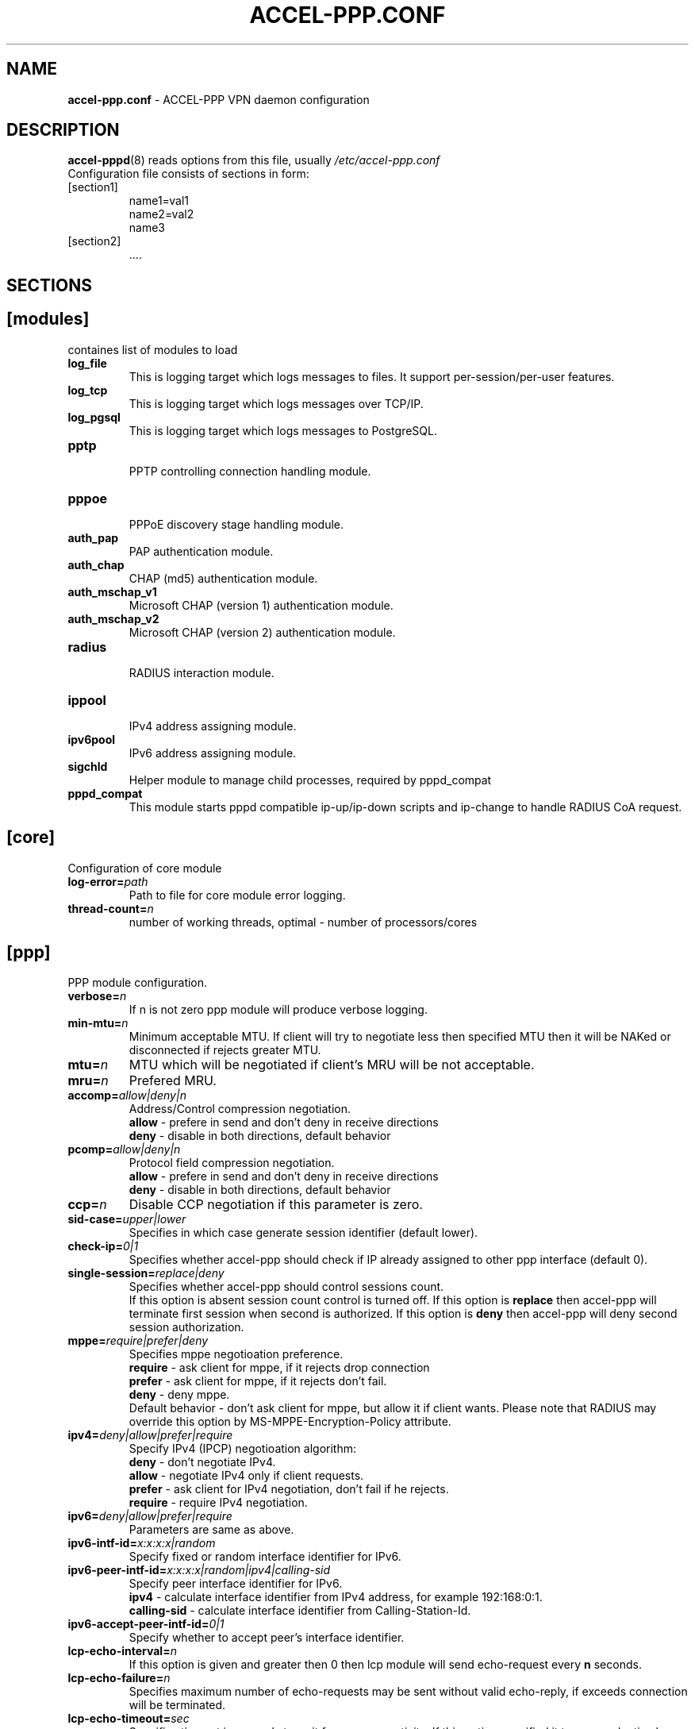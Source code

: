 .TH ACCEL-PPP.CONF 5 "23 August 2011"
.SH NAME
.B accel-ppp.conf
- ACCEL-PPP VPN daemon configuration
.SH DESCRIPTION
.BR accel-pppd (8)
reads options from this file, usually
.IR /etc/accel-ppp.conf
.TP
Configuration file consists of sections in form:
.TP
[section1]
.br
name1=val1
.br
name2=val2
.br
name3
.TP
[section2]
.br
 ....
.br
.SH SECTIONS
.SH [modules]
containes list of modules to load
.TP
.BI log_file
This is logging target which logs messages to files. It support per-session/per-user features.
.TP
.BI log_tcp
This is logging target which logs messages over TCP/IP.
.TP
.BI log_pgsql
This is logging target which logs messages to PostgreSQL.
.TP
.BI pptp
.br
PPTP controlling connection handling module.
.TP
.BI pppoe
.br
PPPoE discovery stage handling module.
.TP
.BI auth_pap
PAP authentication module.
.TP
.BI auth_chap
CHAP (md5) authentication module.
.TP
.BI auth_mschap_v1
Microsoft CHAP (version 1) authentication module.
.TP
.BI auth_mschap_v2
Microsoft CHAP (version 2) authentication module.
.TP
.BI radius
.br
RADIUS interaction module.
.TP
.BI ippool
.br
IPv4 address assigning module.
.TP
.BI ipv6pool
.br
IPv6 address assigning module.
.TP
.BI sigchld
Helper module to manage child processes, required by pppd_compat
.TP
.BI pppd_compat
This module starts pppd compatible ip-up/ip-down scripts and ip-change to handle RADIUS CoA request.
.SH [core]
Configuration of core module
.TP
.BI "log-error=" path
Path to file for core module error logging.
.TP
.BI "thread-count=" n
number of working threads, optimal - number of processors/cores
.SH [ppp]
.br
PPP module configuration.
.TP
.BI "verbose=" n
If n is not zero ppp module will produce verbose logging.
.TP
.BI "min-mtu=" n
Minimum acceptable MTU. If client will try to negotiate less then specified MTU then it will be NAKed or disconnected if rejects greater MTU.
.TP
.BI "mtu=" n
MTU which will be negotiated if client's MRU will be not acceptable.
.TP
.BI "mru=" n
Prefered MRU.
.TP
.BI "accomp=" allow|deny|n
Address/Control compression negotiation.
.br
.B allow
- prefere in send and don't deny in receive directions
.br
.B deny
- disable in both directions, default behavior
.TP
.BI "pcomp=" allow|deny|n
Protocol field compression negotiation.
.br
.B allow
- prefere in send and don't deny in receive directions
.br
.B deny
- disable in both directions, default behavior
.TP
.BI "ccp=" n
Disable CCP negotiation if this parameter is zero.
.TP
.BI "sid-case=" upper|lower
Specifies in which case generate session identifier (default lower).
.TP
.BI "check-ip=" 0|1
Specifies whether accel-ppp should check if IP already assigned to other ppp interface (default 0).
.TP
.BI "single-session=" replace|deny
Specifies whether accel-ppp should control sessions count.
.br
If this option is absent session count control is turned off.
If this option is 
.B replace
then accel-ppp will terminate first session when second is authorized.
If this option is 
.B deny
then accel-ppp will deny second session authorization.
.TP
.BI "mppe=" require|prefer|deny
Specifies mppe negotioation preference.
.br
.B require
- ask client for mppe, if it rejects drop connection
.br
.B prefer
- ask client for mppe, if it rejects don't fail.
.br
.B deny
- deny mppe.
.br
Default behavior - don't ask client for mppe, but allow it if client wants.
Please note that RADIUS may override this option by MS-MPPE-Encryption-Policy attribute.
.TP
.BI "ipv4=" deny|allow|prefer|require
Specify IPv4 (IPCP) negotioation algorithm:
.br
.B deny
- don't negotiate IPv4.
.br
.B allow
- negotiate IPv4 only if client requests.
.br
.B prefer
- ask client for IPv4 negotiation, don't fail if he rejects.
.br
.B require
- require IPv4 negotiation.
.TP
.BI "ipv6=" deny|allow|prefer|require
Parameters are same as above.
.TP
.BI "ipv6-intf-id=" x:x:x:x|random
Specify fixed or random interface identifier for IPv6.
.TP
.BI "ipv6-peer-intf-id=" x:x:x:x|random|ipv4|calling-sid
Specify peer interface identifier for IPv6.
.br
.B ipv4
- calculate interface identifier from IPv4 address, for example 192:168:0:1.
.br
.B calling-sid
- calculate interface identifier from Calling-Station-Id.
.TP
.BI "ipv6-accept-peer-intf-id=" 0|1
Specify whether to accept peer's interface identifier.
.TP
.BI "lcp-echo-interval=" n
If this option is given and greater then 0 then lcp module will send echo-request every 
.B n
seconds.
.TP
.BI "lcp-echo-failure=" n
Specifies maximum number of echo-requests may be sent without valid echo-reply, if exceeds connection will be terminated.
.TP
.BI "lcp-echo-timeout=" sec
Specifies timeout in seconds to wait for any peer activity. If this option specified it turns on adaptive lcp echo functionality and "lcp-echo-failure" is not used.
.TP
.BI "unit-cache=" n
Specifies number of interfaces to keep in cache. It means that don't destory interface after corresponding session is destoyed, instead place it to cache and use it later for new sessions repeatedly.
This should reduce kernel-level interface creation/deletion rate lack.
.TP
.BI "unit-preallocate=" 0|1
If set to 1 then allocate ppp unit (interface) before authorization, so Nas-Port and Nas-Port-Id would be defined in Access-Request phase.
.SH [ipoe]
.TP
.BI "verbose=" n
If n is not zero ipoe module will produce verbose logging.
.TP
.BI "username=" ifname|lua:function
Specifies how to determine username of user.
.br
If username=
.B ifname
then interface name from which packet was arrived will be used as username.
.br
If username=
.B lua:username
then lua function with name
.B username
will be called to construct username from dhcp packet fields.
.TP
.BI "password=" username|csid|empty|<string>
Specifies how to generate password.
.br
If password=
.B username
then password will be same as username.
.br
If password=
.B empty
then password will be empty string.
.br
If password=
.B csid
then password will be same as Calling-Station-Id.
.br
Or you can specify fixed password in
.B <string>.
.TP
.BI "lease-time=" n
Specifies lease time in seconds to be sent to dhcp client.
.TP
.BI "renew-time=" n
Specifies lease renew time (option 58) in seconds to be sent to dhcp client.
.TP
.BI "max-lease-time=" n
Specifies max lease time in seconds, after this time session will be terminated if client won't renew it.
.TP
.BI "unit-cache=" n
Specifies number of interfaces to keep in cache. It means that don't destory interface after corresponding session is destoyed, instead place it to cache and use it later for new sessions repeatedly.
This should reduce kernel-level interface creation/deletion rate lack.
.TP
.BI "l4-redirect-table=" n
Specifies number of table. If L4-Redirect radius attribute is received and it's value is not 0 or '0' then accel-ppp will add following rule: ip rule add from client_ip table
.B n
.TP
.BI "l4-redirect-ipset=" name
Specifies name of ipset list. If L4-Redirect radius attribute is received and it's value is not 0 or '0' then accel-ppp will add client's ip to that ipset name.
.TP
.BI "l4-redirect-on-reject=" n
If specified then if radius rejects access 'ip rule add from ip_addr table l4-redirect-table' rule will be created for time
.B n
seconds.
.TP
.BI "l4-redirect-ip-pool=" name
If specified then if radius rejects access and session is DHCP then ip will be allocated from specified pool name.
.TP
.BI "gw-ip-address="x.x.x.x/mask
Specifies address to be used as server ip address if radius can assign only client address. In such case if client address is matched network and mask then specified address and mask will be used. You can specify multiple such options.
.TP
.BI "shared=" 0|1
Specifies default value for per-interface
.B shared
parameter.
.TP
.BI "mode=" L2|L3
Specifies default value for per-interface
.B mode
parameter.
.TP
.BI "start=" dhcpv4|up|auto
Specifies default value for per-interface
.B start
parameter.
.TP
.BI "ifcfg=" 0|1
Specifies default value for per-interface
.B ifcfg
parameter.
.TP
.BI "relay=" ipv4_address
Specifies default value for per-interface
.B relay
parameter.
.TP
.BI "proxy-arp=" n
Specifies default value for per-interface
.B proxy-arp
parameter.
.TP
.BI "interface=" [re:]name[,mode=L2|L3][,shared=0|1][,start=dhcpv4|up|auto]
.BI "" [,range=x.x.x.x/mask][,ifcfg=0|1]
.BI "" [,relay=x.x.x.x]
.BI "" [,giaddr=x.x.x.x]
.BI "" [,src=x.x.x.x]
.BI "" [,proxy-arp=0|1|2]
.BI "" [,username=ifname|lua:function]
.br
Specifies interface to listen dhcp or unclassified packets. You may specify multiple
.B interface
options.
.br
If
.B name
is prefixed with
.B re:
then
.B name
is treated as regular expression.
.br
The
.B mode
parameter specifies client connectivity mode. If mode=
.B L2
then it means that clients are on same network where interface is.
.B L3
means that client are behind some router.
.br
The
.B shared
parameter specifies where interface is shared by multiple users or it is vlan-per-user.
.br
The
.B start
parameter specifies which way session starts (up - unclassified packet).
.br
auto - means automatically start session with username = interface name. Use it with conjuction vlan_mon.
.br
The
.B range
parameter specifies local range of ip address to give to dhcp clients. First IP in range is router IP.
.br
The
.B ifcfg
parameter specifies whether accel-ppp should add router IP address and route to client to interface or it is explicitly configured.
.br
The
.B relay
parameter specifies DHCPv4 relay IP address to pass requests to. If specified 
.B giaddr
is also needed.
.br
The
.B giaddr
parameter specifies relay agent IP address.
.br
The
.B src
parameter specifies ip address to use as source when adding route to client.
.br
The
.B proxy-arp
parameter specifies whether accel-ppp should reply to arp requests.
.TP
.BI "local-net=" x.x.x.x/mask
Specifies networks from which packets will be treated as unclassified. You may specify multiple local-net options.
.TP
.BI "proto=" n
Specifies number of protocol to be used for inserted routes.
.TP
.BI "offer-delay=" delay[,delay1:count1[,delay2:count2[,...]]]
Specifies delays (also in condition of connection count) to send DHCPOFFER (ms).
Last delay in list may be -1 which means don't accept new connections.
List must to be sorted by count key.
.TP
.BI "vlan-mon=" [re:]name[,filter]
Starts vlan monitor on specified interface (requires ipoe kernel module).
.br
The
.B filter
parameter specifies list of vlans or ranges of vlans to monitor for and may be in following form:
.br
vlan-mon=eth1,2,5,10,20-30
.TP
.BI "vlan-timeout=" n
Specifies time of vlan inactivity before it will be removed (seconds).
.TP
.BI "vlan-name=" pattern
Specifies pattern of vlan interface name. Pattern may contain following macros:
.br
.B %I
- name of patern interface.
.br
.B %N
- number of vlan.
.br
.B %P
- number of vlan of parent interface.
.br
By default vlan-name=%I.%N.
.TP
.BI "soft-terminate=" 0|1
Turns on soft terminate mode. Soft terminate means that session won't be terminated immediately, but when next lease renewal request will be received.
.TP
.BI "check-mac-change=" 0|1
If enabled accel-ppp will terminate session when detects change of mac address of client (by default it is enabled).
.TP
.BI "calling-sid=" mac|ip
Specifies value of Calling-Station-Id attribute.
.SH [dns]
.TP
.BI "dns1=" x.x.x.x
Specifies primary DNS to be sent to peer.
.TP
.BI "dns2=" x.x.x.x
Specifies secondary DNS to be sent to peer.
.SH [wins]
.TP
.BI "wins1=" x.x.x.x
Specifies primary NBNS to be sent to peer.
.TP
.BI "wins2=" x.x.x.x
Specifies secondary NBNS to be sent to peer.
.SH [dnsv6]
.TP
.BI "dns=" IPv6_address
Specifies IPv6 DNS to be sent to peer. You may specify up to 3 dns options.
.TP
.BI "dnssl=" name
Specify DNS Search List. You may specify multiple dns and dnssl options.
.SH [client-ip-range]
You have to explicitly specify range of ip address from which clients can connect to server in form:
.br
.B x.x.x.x/mask
(for example 10.0.0.0/8)
.br
.B x.x.x.x-y
(for example 10.0.0.1-254)
.SH [pptp]
.br
Configuration of PPTP module.
.TP
.BI "bind=" x.x.x.x
If this option is given then pptp server will bind to specified IP address.
.TP
.BI "port=" n
If this option is given then pptp server will bind to specified port.
.TP
.BI "verbose=" n
If this option is given and 
.B n
is greater of zero then pptp module will produce verbose logging.
.TP
.BI "echo-interval=" n
If this option is given and greater then zero then pptp module will send echo-request every 
.B n
seconds.
.TP
.BI "echo-failure=" n
Specifies maximum number of echo-requests may be sent without valid echo-reply, if exceeds connection will be terminated.
.TP
.BI "timeout=" n
Timeout waiting reply from client in seconds (default 5).
.TP
.BI "mppe=" deny|allow|prefer|require
.SH [pppoe]
.br
Configuration of PPPoE module.
.TP
.BI "interface=" [re:]ifname[,padi-limit=n]
Specifies interface name to listen/send discovery packets. You may specify multiple
.B interface
options. If
.B ifname
is prefixed with
.B re:
then ifname is considered as regular expression. Optional
.B padi-limit
parameter specifies limit of PADI packets to reply on this interface in 1 second period.
.TP
.BI "ac-name=" ac-name
Specifies AC-Name tag value. If absent tag will not be sent.
.TP
.BI "service-name=" service-name
Specifies Service-Name to respond. If absent any Service-Name is acceptable and client's Service-Name will be sent back.
.TP
.BI "accept-any-service=" n
If service-name specified still will answer with service names, but accepts any service name in PADR request. Useful 
for scenarios, where selection of PPPoE done by client, based on service names in PADO.
.TP
.BI "pado-delay=" delay[,delay1:count1[,delay2:count2[,...]]]
Specifies delays (also in condition of connection count) to send PADO (ms).
Last delay in list may be -1 which means don't accept new connections.
List have to be sorted by count key.
.TP
.BI "mac-filter=" filename,type
Specifies mac-filter filename and type, type maybe 
.B allow
or
.B deny
.TP
.BI "called-sid=" ifname|mac|ifname:mac
Specifies how to represent Called-Station-ID.
.br
.B ifname 
- Called-Station-ID will contain name of interface accepted request.
.br
.B mac
- Called-Station-ID will contain mac address of interface accepted request.
.br
.B ifname:mac
- Called-Station-Id will contain both name and mac of interface.
.TP
.BI "verbose=" n
If this option is given and 
.B n
is greater of zero then pppoe module will produce verbose logging.
.TP
.BI "tr101=" 0|1
Specifies whether to handle TR101 tags.
.TP
.BI "padi-limit=" n
Specifies overall limit of PADI packets to reply in 1 second period (default 0 - unlimited). Rate of per-mac PADI packets is limited to no more than 1 packet per second.
.TP
.BI "mppe=" deny|allow|prefer|require
.SH [l2tp]
.br
Configuration of L2TP module.
.TP
.BI "bind=" x.x.x.x
Specifies IP address to bind.
.TP
.BI "port=" n
Specifies port to bind.
.TP
.BI "host-name=" string
This name will be sent to clients in Host-Name attribute.
.TP
.BI "hello-interval=" n
Specifies interval (in seconds) to send Hello control message. Its used for keep alive connection. If peer will not respond to Hello connection will be terminated.
.TP
.BI "recv-window=" n
Set the size of the local receive window. Only received messages whose sequence
number is in the range [last-Nr + 1, last-Nr + recv-window] are accepted
(where last-Nr is the sequence number of the last acknowledged message).
Minimum value is 1, maximum is 32768, default is 16.
.TP
.BI "timeout=" n
Specifies timeout (in seconds) to wait peer completes tunnel and session negotiation.
.TP
.BI "rtimeout=" n
Specifies timeout (in seconds) to wait message acknowledge, if elapsed message retransmition will be performed.
Timeout is multiplied by two after each retransmission. So if
.BR rtimeout " is set to 1, first retransmission will occur after one second,"
second retransmission two seconds later, third one four seconds later, and so
on, until a reply is received or the
.BR retransmit " value is reached. Default value is 1."
.TP
.BI "rtimeout-cap=" n
Set the maximum interval between retransmissions. The exponential backoff
.RB "interval used by " rtimeout " will never grow above " rtimeout-cap .
.BR rtimeout-cap " must be higher than " rtimeout " and, according to RFC 2661,
must be no less than 8 (though accel-ppp doesn't enforce this rule).
Default value is 16.
.TP
.BI "retransmit=" n
Specifies maximum number of message retransmission, if exceeds connection will be terminated.
.TP
.BI "verbose=" n
If this option is given and 
.B n
is greater of zero then l2tp module will produce verbose logging.
.TP
.BI "mppe=" deny|allow|prefer|require
.TP
.TP
.BI "secret=" string
Specifies secret to connect to server.
.TP
.BI "hide-avps=" n
If this option is given and
.B n
is greater than 0, then attributes sent in L2TP packets will be hidden (for
AVPs that support it).
.TP
.BI "dataseq=" deny|allow|prefer|require
Specify data sequencing negotiation algorithm:
.br
.B deny
- don't send data packets with sequence numbers
.br
.B allow
- send data packets with sequence numbers if peer have requested so only
.br
.B prefer
- send data packets with sequence numbers and enable same for peer
.br
.B require
- send data packets with sequence numbers and enforce same for peer
.TP
.BI "reorder-timeout=" ms
Specifies timeout (in milliseconds) to wait for out-of-order packets. If 0, don't try to reorder.
.TP
.BI "use-ephemeral-ports=" 0|1
Specifies if an arbitrary source port is used when replying to a tunnel
establishment request. When this option is deactivated, the destination
port of the incoming request (SCCRQ) is used as source port for the
reply (SCCRP). Default value is 0.
.TP
.BI "ppp-max-mtu=" n
Set the maximun MTU value that can be negociated for PPP over L2TP
sessions. Default value is 1420.
.SH [radius]
.br
Configuration of RADIUS module.
.TP
.BI "nas-identifier=" identifier
Specifies value to send to RADIUS server in NAS-Identifier attribute and to be matched in DM/CoA requests.
.TP
.BI "nas-ip-address=" x.x.x.x
Specifies value to send to RADIUS server in NAS-IP-Address attribute and to be matched in DM/CoA requests.
Also DM/CoA server will bind to that address.
.TP
.BI "gw-ip-address=" x.x.x.x
Specifies address to use as local address of ppp interfaces if Framed-IP-Address received from RADIUS server.
.TP
.BI "auth-server=" x.x.x.x:port,secret
Specifies IP address, port and secret of authentication RADIUS server. (obsolete)
.TP
.BI "acct-server=" x.x.x.x:port,secret
Specifies IP address, port and secret of accounting RADIUS server. (obsolete)
.TP
.BI "server=" address,secret[,auth-port=1812][,acct-port=1813][,req-limit=0][,fail-timeout=0,max-fail=0,][,weight=1][,backup]
Specifies IP address, secret, ports of RADIUS server.
.br
.B req-limit
- number of simultaneous requests to server (0 - unlimited).
.br
.B fail-time
- if server doesn't responds mark it as unavailable for this time (sec).
.br
.B max-fail
- number of unreplied requests in a row after that mark server as unavailable.
.br
.B weight
- specifies weight of server for multi-server configuration.
.br
.B backup
- mark server as backup server f.e. use this server only when all other servers are failed.
.br
If you want to specify only authentication or accounting server then set auth-port/acct-port to zero.
You may specify multiple radius servers.
.TP
.BI "dae-server=" x.x.x.x:port,secret
Specifies IP address, port to bind and secret for Dynamic Authorization Extension server (DM/CoA).
.TP
.BI "dm_coa_secret=" secret (deprecated, use dae-server instead)
Specifies secret to use in DM/CoA communication.
.TP
.BI "acct-interim-interval=" n
Specifies interval in seconds to send accounting information (may be overriden by radius Acct-Interim-Interval attribute)
.TP
.BI "verbose=" n
If this option is given and 
.B n
is greater of zero then radius module will produce verbose logging.
.TP
.BI "interim-verbose=" n
If this option is given and 
.B n
is greater of zero then radius module will produce verbose logging of interim radius packets.
.TP
.BI "timeout=" n
Timeout to wait response from server (sec) 
.TP
.BI "max-try=" n
Specifies number of tries to send Access-Request/Accounting-Request queries.
.TP
.BI "acct-timeout=" n
Specifies timeout of accounting interim update.
.TP
.BI "acct-delay-time=" 0|1
Specifies whether radius client should include Acct-Delay-Time attribute to accounting requests (default 0).
.TP
.BI "default-realm=" realm
Append specified realm to username.
.TP
.BI "acct-on=" 0|1
Specifies whether radius client should send Account-Request with Acct-Status-Type=Accounting-On on startup and Acct-Status-Type=Accounting-Off on shutdown.
.TP
.BI "attr-tunnel-type=" name
Specifies custom attribute name to be used to send tunnel type (as string).
.SH [log]
.br
Configuration of log and log_file modules.
.TP
.BI "log-file=" file
Path to file to write general log.
.TP
.BI "log-emerg=" file
Path to file to write emergency messages.
.TP
.BI "log-fail-file=" file
Path to file to write authentication failed session log.
.TP
.BI "log-tcp=" x.x.x.x:port
Send logs to specified host.
.TP
.BI "syslog=" ident[,facility]
Send logs to system logger.
Facility may be: daemon, local0-local7 or numeric value.
.TP
.BI "copy=" n
If this options is given and greater then zero logging engine will duplicate session log in general log.
(Useful when per-session/per-user logs are not used)
.TP
.BI "per-session-dir=" dir
Directory for session logs. If specified each session will be logged separately to file which name is unique session identifier.
.TP
.BI "per-user-dir=" dir
Directory for user logs. If specified all sessions of same user will be logged to file which name is user name.
.TP
.BI "per-session=" n
If specified and n is greater then zero each session of same user will be logger separately to directory specified by "per-user-dir" 
and subdirectory which name is user name and to file which name os unique session identifier.
.TP
.BI "level=" n
Specifies log level which values are:
.br
.B 0
turn off all logging
.br
.B 1
log only error messages
.br
.B 2
log error and warning messages
.br
.B 3
log error, warning and minimum information messages (use this level in conjuction with verbose option of other modules if you need verbose logging)
.br
.B 4
log error, warning and full information messages (use this level in conjuction with verbose option of other modules if you need verbose logging)
.br
.B 5
log all messages including debug messages
.SH [log-pgsql]
.br
Configuration of log_pgsql module.
.TP
.BI "conninfo=" conninfo
Conninfo to connect to PostgreSQL server.
.TP
.BI "log-table=" table
Table to send log messages. Table must contain following field:
.br
.B timestamp
timestamp
.br
.B username
text
.br
.B sessionid
text
.br
.B msg
text
.SH [pppd_compat]
.br
Configuration of pppd_compat module.
.TP
.BI "ip-pre-up=" file
Path to ip-pre-up script which is executed before ppp interface comes up, useful to setup firewall rules before any traffic can pass through the interface.
.TP
.BI "ip-up=" file
Path to ip-up script which is executed when ppp interfaces is completly configured and started.
.TP
.BI "ip-down=" file
Path to ip-down script which is executed when session is about to terminate.
.TP
.BI "ip-change=" file
Path to ip-change script which is executed for RADIUS CoA handling.
.TP
.BI "radattr=" prefix
Prefix of radattr files (for example /var/run/radattr, resulting files will be /var/run/radattr.pppX)
.TP
.BI "verbose=" n
If specified and greated then zero pppd_module will produce verbose logging.
.SH [chap-secrets]
.br
Configuration of chap-secrets module.
.TP
.BI "gw-ip-address=" x.x.x.x[/mask]
Specifies address to use as local address of ppp interfaces if chap-secrets is used for IP address assignment. Mask is used for IPoE.
.TP
.BI "chap-secrets=" file
Specifies alternate chap-secrets file location (default is /etc/ppp/chap-secrets).
.TP
.BI "encrypted=" 0|1
Specifies either chap-secrets is encrypted (read README).
.TP
.BI "username-hash=" hash1[,hash2]
Specifies hash chain to calculate username hash.
.br
.BR hash1 , \ hash2
are openssl known digest names (md5, sha1, etc).
.SH [ip-pool]
.br
Configuration of ippool module.
.TP
.BI "gw-ip-address=" x.x.x.x
Specifies single IP address to be used as local address of ppp interfaces.
.TP
.BI "shuffle=" 1|0
Specifies whether to shuffle initial address list.
.TP
.BI "gw=" range
Specifies range of local address of ppp interfaces if form:
.br
.B x.x.x.x/mask[,name=pool_name]
(for example 10.0.0.0/8)
.br
.B x.x.x.x-y[,name=pool_name]
(for example 10.0.0.1-254)
.TP
.BI "tunnel=" range
Specifies range of remote address of ppp interfaces if form:
.br
.B x.x.x.x/mask[,name=pool_name]
.br
.B x.x.x.x-y[,name=pool_name]
.TP
.BI "x.x.x.x/mask[,name=pool_name] or x.x.x.x-y[,name=pool_name]"
Also specifies range of remote address of ppp interfaces.
.TP
.BI "attr=" attribute
Specifies which Radius attribute containes pool name.
.TP
.BI "vendor=" vendor
If attribute is vendor-specific then specify vendor name in this option.
.SH [ipv6-pool]
.br
Configuration of ipv6pool module.
.br
Format of each row is
.br
.B ipv6prefix/mask,prefix_len
for example:
.br
.B fc00:0:1::/48,64
- specifies pool of address by dividing prefix fc00:0:1::/48 to networks with 64 prefix len, e.g:
.br
fc00:0:1:0::/64
.br
fc00:0:1:1::/64
.br
...
fc00:0:1:ffff::/64
.TP
.BI "delegate=" ipv6prefix/mask,prefix_len
Specifies range of prefixes to delegate to clients through DHCPv6 prefix delegation (rfc3633).
Format is same as described above.
.SH [connlimit]
.br
This module limits connection rate from single source.
.TP
.BI "limit=" count/time
Specifies acceptable rate of connections, for example limit=1/s or limit=10/m.
.TP
.BI "burst=" count
.TP
.BI "timeout=" n
Specifies timeout in seconds after which module doesn't check rate until burst number of connections will be arrived.
.SH [shaper]
.br
This module controls shaper.
.TP
.BI "attr=" name
Specifies which radius attribute contains rate information. Default - Filter-ID.
.TP
.BI "attr-up=" name
.TP
.BI "attr-down=" name
Specifies which radius attributes contains rate information for upstream and downstream respectively.
.TP
.BI "burst-factor=" n
Burst will be calculated as rate multyply burst-factor.
.TP
.BI "up-burst-factor=" n
.TP
.BI "down-burst-factor=" n
Specifies burst factor for upstream and downstream respectively.
.TP
.BI "latency=" n
Specifies latency (in miliseconds) parameter of tbf qdisc.
.TP
.BI "mpu=" n
Specifies mpu parameter of tbf qdisc and policer.
.TP
.BI "r2q=" n
Specifies r2q parameter of root htb qdisc.
.TP
.BI "quantum=" n
Specifies quantum parameter of htb classes.
.TP
.BI "moderate-quantum=" 1|0
If fixed quantum is not specified and this option is specified then shaper module will check for quantum value is valid (in range 1000-200000).
.TP
.BI "fwmark=" n
Spicifies the fwmark for traffic that won't be passed through shaper.
.TP
.BI "up-limiter=" police|htb
Specifes upstream rate limiting method.
.TP
.BI "down-limiter=" tbf|htb
Specifies downstream rate limiting method.
.TP
.BI "leaf-qdisc=" "qdisc parameters"
In case if htb is used as up-limiter or down-limiter specified leaf qdisc can be attached automaticaly.
At present sfq and fq_codel qdiscs are implemented. Parameters are same as for tc:
.br
sfq [ limit NUMBER ] [ perturn SECS ] [ quantum BYTES ]
.br
fq_codel [ limit PACKETS ] [flows NUMBER ] [ target TIME ] [ interval TIME ] [quantum BYTES ] [ [no]ecn ]
.TP
.BI "rate-multiplier=" n
Due to accel-ppp operates with rates in kilobit basis if you send rates in different basis then you can use this option to bring your values to kilobits.
.SH [cli]
.br
Configuration of the command line interface.
.TP
.BI "verbose=" n
If \fIn\fR = 1 then cli module will log IP address of each connection.
.br
If \fIn\fR = 2 then cli module will also log passed commands.
.TP
.BI "tcp=" host:port
Defines on which IP address and port the TCP module will listen for incoming
connections. When \fIhost\fR is empty, the TCP module listens on all local
interfaces. It isn't loaded if this option isn't defined.
.TP
.BI "telnet=" host:port
Defines on which IP address and port the Telnet module will listen for incoming
connections. When \fIhost\fR is empty, the Telnet module listens on all local
interfaces. It isn't loaded if this option isn't defined.
.TP
.BI "password=" passwd
Defines the password to be used by the TCP and Telnet modules for
authenticating clients. No authentication is performed if this option
isn't defined.
.TP
.BI "prompt=" prompt
Defines the prompt string used by the Telnet module (defaults
to \fIaccel-ppp\fR).
.TP
.BI "history-file=" filename
Defines the file used by the Telnet module for loading and storing its
command history (defaults to \fI/var/lib/accel-ppp/history\fR).
.TP
.BI "sessions-columns=" column_list
Defines the default set of columns to be displayed by the "show sessions"
command (defaults to
\fIifname,username,calling-sid,ip,rate-limit,type,comp,state,uptime\fR).
Invalid column names are silently discarded.
